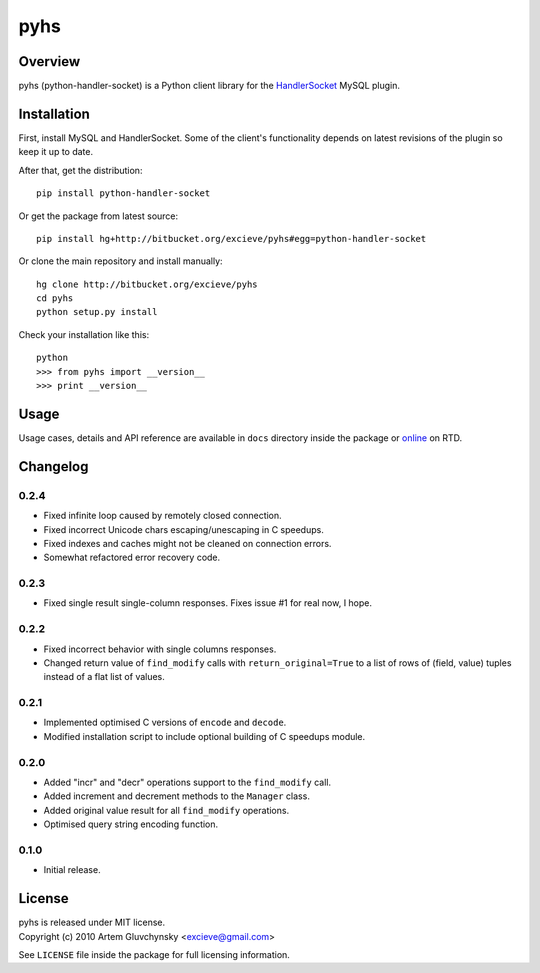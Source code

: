 ====
pyhs
====

Overview
--------

pyhs (python-handler-socket) is a Python client library for the
`HandlerSocket <https://github.com/ahiguti/HandlerSocket-Plugin-for-MySQL/>`_
MySQL plugin.

Installation
------------

First, install MySQL and HandlerSocket. Some of the client's functionality
depends on latest revisions of the plugin so keep it up to date.

After that, get the distribution::
    
    pip install python-handler-socket

Or get the package from latest source::

    pip install hg+http://bitbucket.org/excieve/pyhs#egg=python-handler-socket

Or clone the main repository and install manually::

    hg clone http://bitbucket.org/excieve/pyhs
    cd pyhs
    python setup.py install

Check your installation like this::

    python
    >>> from pyhs import __version__
    >>> print __version__

Usage
-----

Usage cases, details and API reference are available
in ``docs`` directory inside the package or
`online <http://python-handler-socket.readthedocs.org/>`_ on RTD.

Changelog
---------

0.2.4
~~~~~
- Fixed infinite loop caused by remotely closed connection.
- Fixed incorrect Unicode chars escaping/unescaping in C speedups.
- Fixed indexes and caches might not be cleaned on connection errors.
- Somewhat refactored error recovery code.

0.2.3
~~~~~
- Fixed single result single-column responses. Fixes issue #1 for real now, I hope.

0.2.2
~~~~~
- Fixed incorrect behavior with single columns responses.
- Changed return value of ``find_modify`` calls with ``return_original=True`` to a list of rows of (field, value) tuples instead of a flat list of values.

0.2.1
~~~~~
- Implemented optimised C versions of ``encode`` and ``decode``.
- Modified installation script to include optional building of C speedups module.

0.2.0
~~~~~
- Added "incr" and "decr" operations support to the ``find_modify`` call.
- Added increment and decrement methods to the ``Manager`` class.
- Added original value result for all ``find_modify`` operations.
- Optimised query string encoding function.

0.1.0
~~~~~
- Initial release.

License
-------

| pyhs is released under MIT license.
| Copyright (c) 2010 Artem Gluvchynsky <excieve@gmail.com>

See ``LICENSE`` file inside the package for full licensing information.

